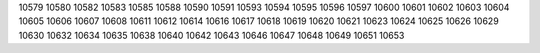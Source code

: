 10579
10580
10582
10583
10585
10588
10590
10591
10593
10594
10595
10596
10597
10600
10601
10602
10603
10604
10605
10606
10607
10608
10611
10612
10614
10616
10617
10618
10619
10620
10621
10623
10624
10625
10626
10629
10630
10632
10634
10635
10638
10640
10642
10643
10646
10647
10648
10649
10651
10653
